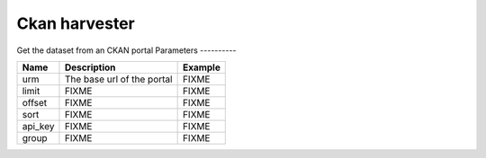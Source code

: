 Ckan harvester
================
Get the dataset from an CKAN portal
Parameters
----------

.. list-table::
   :header-rows: 1

   * * Name
     * Description
     * Example
   * * urm
     * The base url of the portal
     * FIXME
   * * limit
     * FIXME
     * FIXME
   * * offset
     * FIXME
     * FIXME
   * * sort
     * FIXME
     * FIXME
   * * api_key
     * FIXME
     * FIXME
   * * group
     * FIXME
     * FIXME